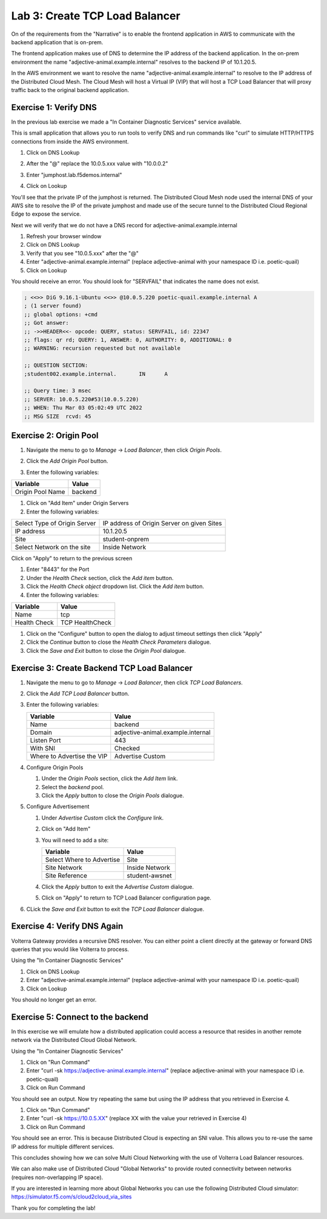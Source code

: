 Lab 3: Create TCP Load Balancer
===============================

On of the requirements from the "Narrative" is to enable the frontend application
in AWS to communicate with the backend application that is on-prem.

The frontend application makes use of DNS to determine the IP address of the backend
application.  In the on-prem environment the name "adjective-animal.example.internal" resolves to
the backend IP of 10.1.20.5.

In the AWS environment we want to resolve the name "adjective-animal.example.internal" to resolve to
the IP address of the Distributed Cloud Mesh.  The Cloud Mesh will host a Virtual IP (VIP) that will
host a TCP Load Balancer that will proxy traffic back to the original backend application.

.. image:: ../images/tcplb-lab.png

Exercise 1: Verify DNS 
~~~~~~~~~~~~~~~~~~~~~~~

In the previous lab exercise we made a "In Container Diagnostic Services" service available.

This is small application that allows you to run tools to verify DNS and run commands like "curl"
to simulate HTTP/HTTPS connections from inside the AWS environment.

#. Click on DNS Lookup
#. After the "@" replace the 10.0.5.xxx value with "10.0.0.2"
#. Enter "jumphost.lab.f5demos.internal"
#. Click on Lookup

   .. image:: ../images/dns-lookup-jumphost.png

You'll see that the private IP of the jumphost is returned.  The Distributed Cloud Mesh node used the 
internal DNS of your AWS site to resolve the IP of the private jumphost and made use of the 
secure tunnel to the Distributed Cloud Regional Edge to expose the service.

Next we will verify that we do not have a DNS record for adjective-animal.example.internal

#. Refresh your browser window
#. Click on DNS Lookup
#. Verify that you see "10.0.5.xxx" after the "@"
#. Enter "adjective-animal.example.internal" (replace adjective-animal with your namespace ID i.e. poetic-quail)
#. Click on Lookup

You should receive an error.  You should look for "SERVFAIL" that indicates the name does not exist.

.. code-block::
        
    ; <<>> DiG 9.16.1-Ubuntu <<>> @10.0.5.220 poetic-quail.example.internal A
    ; (1 server found)
    ;; global options: +cmd
    ;; Got answer:
    ;; ->>HEADER<<- opcode: QUERY, status: SERVFAIL, id: 22347
    ;; flags: qr rd; QUERY: 1, ANSWER: 0, AUTHORITY: 0, ADDITIONAL: 0
    ;; WARNING: recursion requested but not available

    ;; QUESTION SECTION:
    ;student002.example.internal.	IN	A

    ;; Query time: 3 msec
    ;; SERVER: 10.0.5.220#53(10.0.5.220)
    ;; WHEN: Thu Mar 03 05:02:49 UTC 2022
    ;; MSG SIZE  rcvd: 45


Exercise 2: Origin Pool
~~~~~~~~~~~~~~~~~~~~~~~~~~~~~~~~~~~~~~~

#. Navigate the menu to go to *Manage* -> *Load Balancer*, then click *Origin Pools*.

   |origin_pools_menu|

#. Click the *Add Origin Pool* button.

   |origin_pools_add|
    
#. Enter the following variables:

=============================== ===============
Variable                        Value
=============================== ===============
Origin Pool Name                backend
=============================== ===============

#. Click on "Add Item" under Origin Servers
#. Enter the following variables:

=============================== ===============
Select Type of Origin Server    IP address of Origin Server on given Sites
IP address                      10.1.20.5
Site                            student-onprem
Select Network on the site      Inside Network
=============================== ===============

Click on "Apply" to return to the previous screen

#. Enter "8443" for the Port

#. Under the *Health Check* section, click the *Add item* button.

#. Click the *Health Check object* dropdown list. Click the *Add item* button.

#. Enter the following variables:

=============================== ===============
Variable                        Value
=============================== ===============
Name                            tcp
Health Check                    TCP HealthCheck
=============================== ===============

#. Click on the "Configure" button to open the dialog to adjust timeout settings then click "Apply"
#. Click the *Continue* button to close the *Health Check Parameters* dialogue. 

#. Click the *Save and Exit* button to close the *Origin Pool* dialogue.

Exercise 3: Create Backend TCP Load Balancer
~~~~~~~~~~~~~~~~~~~~~~~~~~~~~~~~~~~~~~~~~~~~~


#. Navigate the menu to go to *Manage* -> *Load Balancer*, then click *TCP Load Balancers*.

   |tcp_lb_menu|

#. Click the *Add TCP Load Balancer* button.

#. Enter the following variables:

   ==============================  =====
   Variable                        Value
   ==============================  =====
   Name                            backend
   Domain                          adjective-animal.example.internal
   Listen Port                     443
   With SNI                        Checked
   Where to Advertise the VIP      Advertise Custom
   ==============================  =====

#. Configure Origin Pools

   #. Under the *Origin Pools* section, click the *Add Item* link.
   #. Select the *backend* pool.
   #. Click the *Apply* button to close the *Origin Pools* dialogue.

#. Configure Advertisement 

   #. Under *Advertise Custom* click the *Configure* link.
   #. Click on "Add Item"
   #. You will need to add a site:
            
      =========================== =====
      Variable                    Value
      =========================== =====
      Select Where to Advertise   Site
      Site Network                Inside Network
      Site Reference              student-awsnet
      =========================== =====


      |tcp_lb_advertise|

   #. Click the *Apply* button to exit the *Advertise Custom* dialogue.
   #. Click on "Apply" to return to TCP Load Balancer configuration page.

   |tcp_lb_config|

#. CLick the *Save and Exit* button to exit the *TCP Load Balancer* dialogue.

Exercise 4: Verify DNS Again
~~~~~~~~~~~~~~~~~~~~~~~~~~~~~

Volterra Gateway provides a recursive DNS resolver.  You can either point a client
directly at the gateway or forward DNS queries that you would like Volterra to process.

Using the "In Container Diagnostic Services"

#. Click on DNS Lookup
#. Enter "adjective-animal.example.internal" (replace adjective-animal with your namespace ID i.e. poetic-quail)
#. Click on Lookup

You should no longer get an error.

|dns_check|

Exercise 5: Connect to the backend
~~~~~~~~~~~~~~~~~~~~~~~~~~~~~~~~~~

In this exercise we will emulate how a distributed application could access a resource that 
resides in another remote network via the Distributed Cloud Global Network.

Using the "In Container Diagnostic Services"

#. Click on "Run Command"
#. Enter "curl -sk https://adjective-animal.example.internal" (replace adjective-animal with your namespace ID i.e. poetic-quail)
#. Click on Run Command

|check_host|

You should see an output.  Now try repeating the same but using the IP address that you retrieved in Exercise 4.

#. Click on "Run Command"
#. Enter "curl -sk https://10.0.5.XX" (replace XX with the value your retrieved in Exercise 4)
#. Click on Run Command

|check_ip|

You should see an error.  This is because Distributed Cloud is expecting an SNI value.  This allows you to re-use
the same IP address for multiple different services.

This concludes showing how we can solve Multi Cloud Networking with the use of Volterra Load Balancer resources.

We can also make use of Distributed Cloud "Global Networks" to provide routed connectivity between networks (requires non-overlapping IP space).

If you are interested in learning more about Global Networks you can use the following Distributed Cloud simulator: https://simulator.f5.com/s/cloud2cloud_via_sites

Thank you for completing the lab!

.. |app-context| image:: ../images/app-context.png
.. |tcp_lb_menu| image:: ../images/tcp_lb_menu.png
.. |tcp_lb_config| image:: ../images/m-basic-info-tcp.png
.. |tcp_lb_advertise| image:: ../images/tcp_lb_advertise.png
.. |origin_pools_menu| image:: ../images/origin_pools_menu.png
.. |origin_pools_add| image:: ../images/origin_pools_add.png
.. |origin_pools_config_mongodb| image:: ../images/origin_pools_config_mongodb.png
.. |dns_check| image:: ../images/m-dns-check.png
.. |check_host| image:: ../images/m-check-host.png
.. |check_ip| image:: ../images/m-check-ip.png        